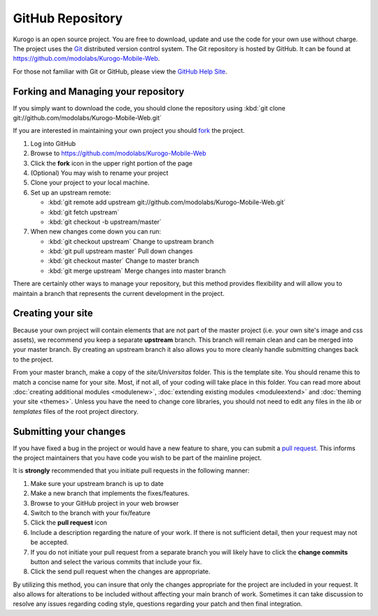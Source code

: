 #################
GitHub Repository
#################

Kurogo is an open source project. You are free to download, update and use the code for your own
use without charge. The project uses the `Git <http://git-scm.com/>`_ distributed version control
system. The Git repository is hosted by GitHub. It can be found at https://github.com/modolabs/Kurogo-Mobile-Web.

For those not familiar with Git or GitHub, please view the `GitHub Help Site <http://help.github.com/>`_.

====================================
Forking and Managing your repository
====================================

If you simply want to download the code, you should clone the repository using
:kbd:`git clone git://github.com/modolabs/Kurogo-Mobile-Web.git`

If you are interested in maintaining your own project you should `fork <http://help.github.com/forking/>`_
the project. 

#. Log into GitHub
#. Browse to https://github.com/modolabs/Kurogo-Mobile-Web
#. Click the **fork** icon in the upper right portion of the page
#. (Optional) You may wish to rename your project
#. Clone your project to your local machine. 
#. Set up an upstream remote: 
   
   * :kbd:`git remote add upstream git://github.com/modolabs/Kurogo-Mobile-Web.git`
   * :kbd:`git fetch upstream`
   * :kbd:`git checkout -b upstream/master`

#. When new changes come down you can run:
   
   * :kbd:`git checkout upstream` Change to upstream branch
   * :kbd:`git pull upstream master` Pull down changes
   * :kbd:`git checkout master` Change to master branch
   * :kbd:`git merge upstream` Merge changes into master branch

There are certainly other ways to manage your repository, but this method provides flexibility and
will allow you to maintain a branch that represents the current development in the project.

==================
Creating your site 
==================

Because your own project will contain elements that are not part of the master project (i.e. your
own site's image and css assets), we recommend you keep a separate **upstream** branch. This branch
will remain clean and can be merged into your master branch. By creating an upstream branch it also
allows you to more cleanly handle submitting changes back to the project.

From your master branch, make a copy of the *site/Universitas* folder. This is the template site. You
should rename this to match a concise name for your site. Most, if not all, of your coding will take
place in this folder. You can read more about :doc:`creating additional modules <modulenew>`, 
:doc:`extending existing modules <moduleextend>` and :doc:`theming your site <themes>`. Unless you have the
need to change core libraries, you should not need to edit any files in the *lib* or *templates* files
of the root project directory. 

.. _github-submit:

=======================
Submitting your changes
=======================

If you have fixed a bug in the project or would have a new feature to share, you can submit a 
`pull request <http://help.github.com/pull-requests/>`_. This informs the project maintainers that
you have code you wish to be part of the mainline project.

It is **strongly** recommended that you initiate pull requests in the following manner:

#. Make sure your upstream branch is up to date
#. Make a new branch that implements the fixes/features. 
#. Browse to your GitHub project in your web browser
#. Switch to the branch with your fix/feature
#. Click the **pull request** icon
#. Include a description regarding the nature of your work. If there is not sufficient detail, then
   your request may not be accepted. 
#. If you do not initiate your pull request from a separate branch you will likely have to click the
   **change commits** button and select the various commits that include your fix. 
#. Click the send pull request when the changes are appropriate. 

By utilizing this method, you can insure that only the changes appropriate for the project are included in 
your request. It also allows for alterations to be included without affecting your main branch of work.
Sometimes it can take discussion to resolve any issues regarding coding style, questions regarding your
patch and then final integration.
